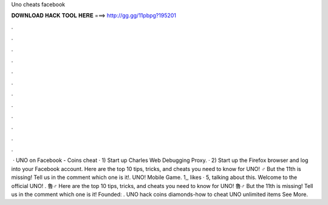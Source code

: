 Uno cheats facebook

𝐃𝐎𝐖𝐍𝐋𝐎𝐀𝐃 𝐇𝐀𝐂𝐊 𝐓𝐎𝐎𝐋 𝐇𝐄𝐑𝐄 ===> http://gg.gg/11pbpg?195201

.

.

.

.

.

.

.

.

.

.

.

.

 · UNO on Facebook - Coins cheat · 1) Start up Charles Web Debugging Proxy. · 2) Start up the Firefox browser and log into your Facebook account. Here are the top 10 tips, tricks, and cheats you need to know for UNO! ‍♂️ But the 11th is missing! Tell us in the comment which one is it!. UNO! Mobile Game. 1,, likes · 5, talking about this. Welcome to the official UNO! . 魯‍♂️ Here are the top 10 tips, tricks, and cheats you need to know for UNO! 魯‍♂️ But the 11th is missing! Tell us in the comment which one is it! Founded: . UNO hack coins diamonds-how to cheat UNO unlimited items See More. 